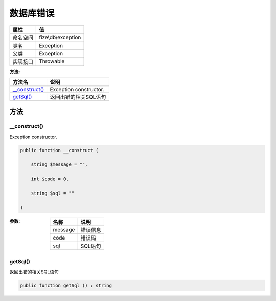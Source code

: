 ===============
数据库错误
===============


+-------------+--------------------+
|属性         |值                  |
+=============+====================+
|命名空间     |fize\\db\\exception |
+-------------+--------------------+
|类名         |Exception           |
+-------------+--------------------+
|父类         |Exception           |
+-------------+--------------------+
|实现接口     |Throwable           |
+-------------+--------------------+


:方法:


+-----------------+-------------------------------+
|方法名           |说明                           |
+=================+===============================+
|`__construct()`_ |Exception constructor.         |
+-----------------+-------------------------------+
|`getSql()`_      |返回出错的相关SQL语句          |
+-----------------+-------------------------------+


方法
======
__construct()
-------------
Exception constructor.

.. code-block:: php

  public function __construct (
      string $message = "",
      int $code = 0,
      string $sql = ""
  )


:参数:
  +--------+-------------+
  |名称    |说明         |
  +========+=============+
  |message |错误信息     |
  +--------+-------------+
  |code    |错误码       |
  +--------+-------------+
  |sql     |SQL语句      |
  +--------+-------------+
  
  


getSql()
--------
返回出错的相关SQL语句

.. code-block:: php

  public function getSql () : string




